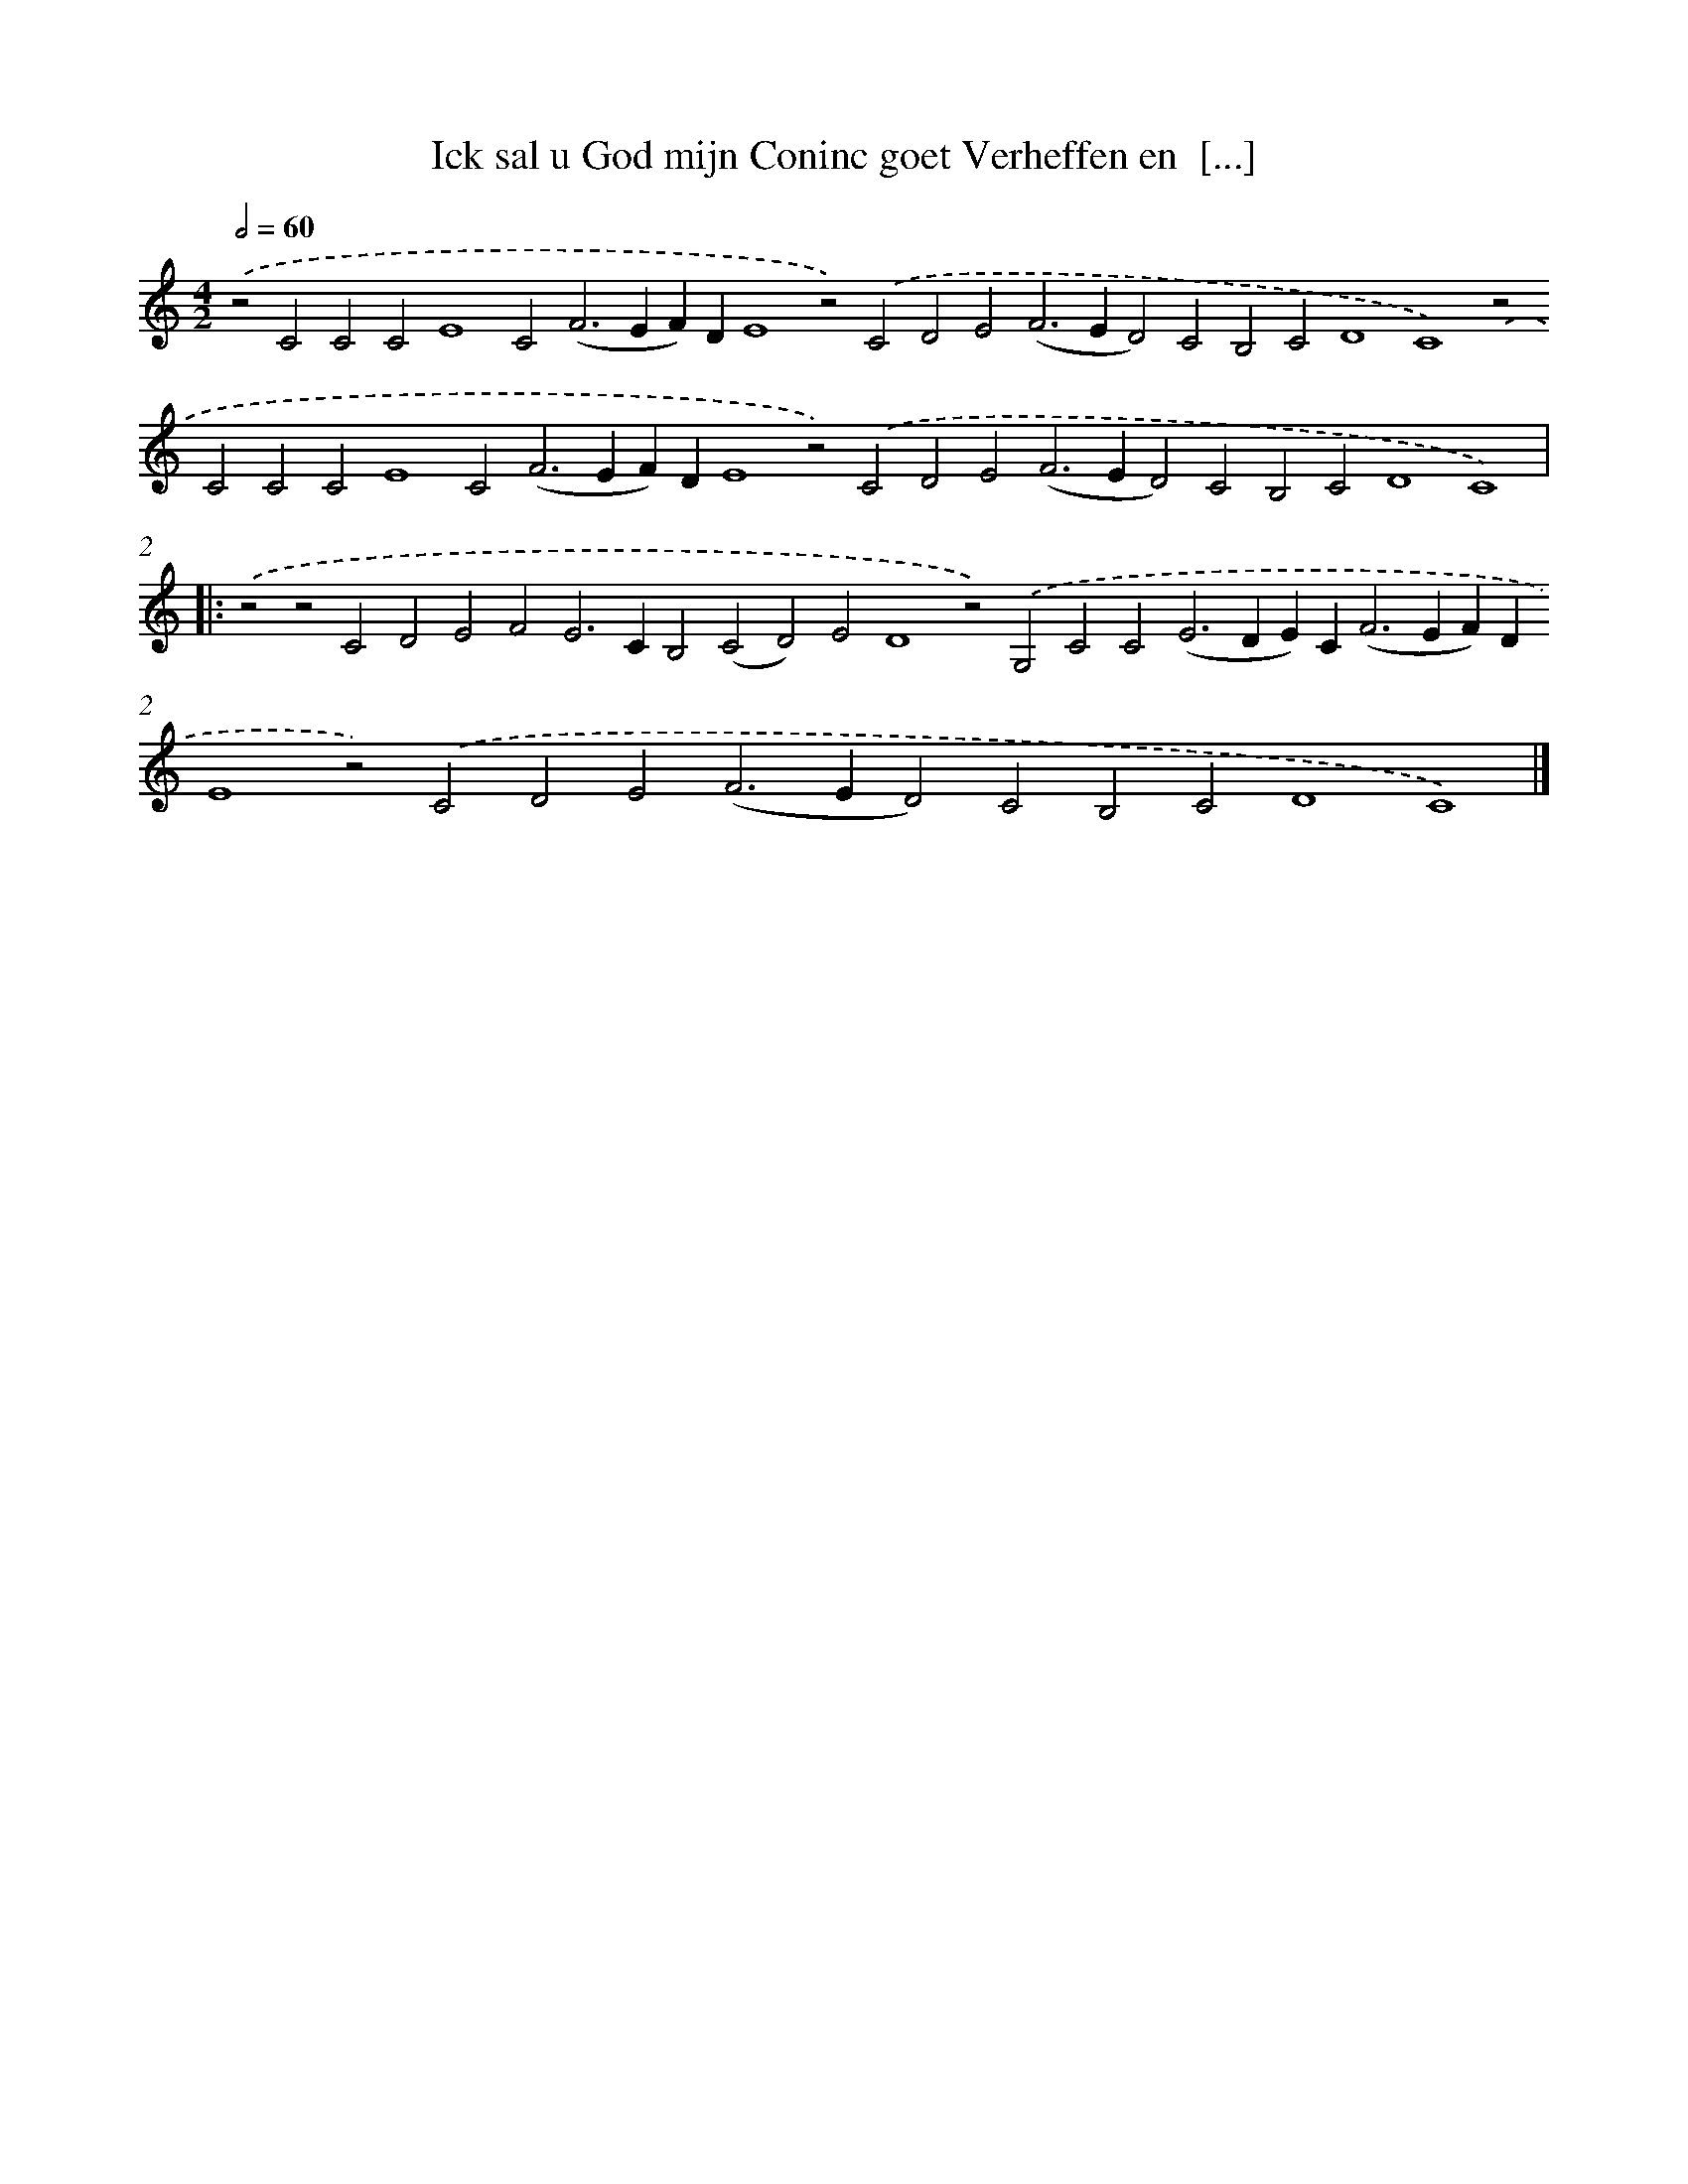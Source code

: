 X: 701
T: Ick sal u God mijn Coninc goet Verheffen en  [...]
%%abc-version 2.0
%%abcx-abcm2ps-target-version 5.9.1 (29 Sep 2008)
%%abc-creator hum2abc beta
%%abcx-conversion-date 2018/11/01 14:35:35
%%humdrum-veritas 3577479619
%%humdrum-veritas-data 3341787403
%%continueall 1
%%barnumbers 0
L: 1/4
M: 4/2
Q: 1/2=60
K: C clef=treble
.('z2C2C2C2E4C2(F2>E2F)DE4z2).('C2D2E2(F2>E2D2)C2B,2C2D4C4).('z2C2C2C2E4C2(F2>E2F)DE4z2).('C2D2E2(F2>E2D2)C2B,2C2D4C4) ]|:
.('z2z2C2D2E2F2E2>C2B,2(C2D2)E2D4z2).('G,2C2C2(E2>D2E)C2<(F2EF)DE4z2).('C2D2E2(F2>E2D2)C2B,2C2D4C4) |]
